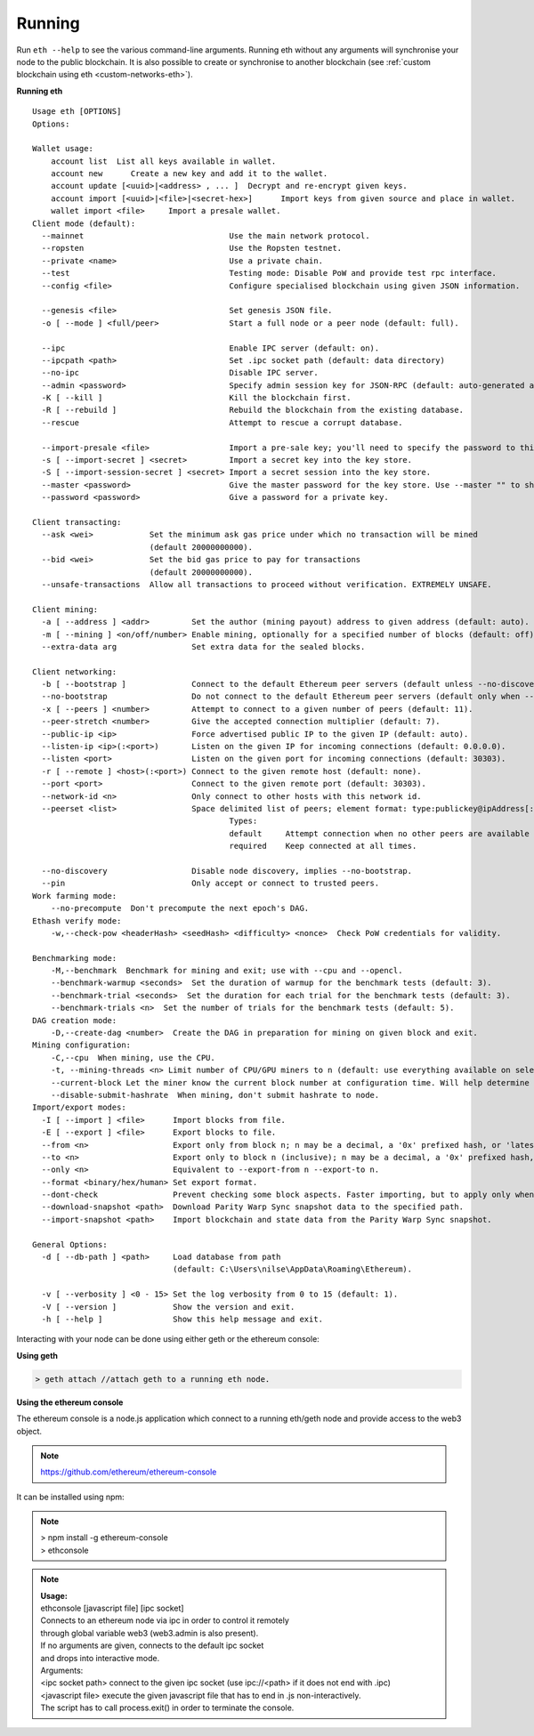 .. _Running cpp-ethereum:

################################################################################
Running
################################################################################

Run ``eth --help`` to see the various command-line arguments. Running eth without any arguments will synchronise your node to the public blockchain.  It is also possible to create or synchronise to another blockchain (see :ref:`custom blockchain using eth <custom-networks-eth>`). 


**Running eth**
::

   Usage eth [OPTIONS]
   Options:

   Wallet usage:
       account list  List all keys available in wallet.
       account new	Create a new key and add it to the wallet.
       account update [<uuid>|<address> , ... ]  Decrypt and re-encrypt given keys.
       account import [<uuid>|<file>|<secret-hex>]	Import keys from given source and place in wallet.
       wallet import <file>	Import a presale wallet.
   Client mode (default):
     --mainnet                               Use the main network protocol.
     --ropsten                               Use the Ropsten testnet.
     --private <name>                        Use a private chain.
     --test                                  Testing mode: Disable PoW and provide test rpc interface.
     --config <file>                         Configure specialised blockchain using given JSON information.

     --genesis <file>                        Set genesis JSON file.
     -o [ --mode ] <full/peer>               Start a full node or a peer node (default: full).

     --ipc                                   Enable IPC server (default: on).
     --ipcpath <path>                        Set .ipc socket path (default: data directory)
     --no-ipc                                Disable IPC server.
     --admin <password>                      Specify admin session key for JSON-RPC (default: auto-generated and printed at start-up).
     -K [ --kill ]                           Kill the blockchain first.
     -R [ --rebuild ]                        Rebuild the blockchain from the existing database.
     --rescue                                Attempt to rescue a corrupt database.

     --import-presale <file>                 Import a pre-sale key; you'll need to specify the password to this key.
     -s [ --import-secret ] <secret>         Import a secret key into the key store.
     -S [ --import-session-secret ] <secret> Import a secret session into the key store.
     --master <password>                     Give the master password for the key store. Use --master "" to show a prompt.
     --password <password>                   Give a password for a private key.

   Client transacting:
     --ask <wei>            Set the minimum ask gas price under which no transaction will be mined
                            (default 20000000000).
     --bid <wei>            Set the bid gas price to pay for transactions
                            (default 20000000000).
     --unsafe-transactions  Allow all transactions to proceed without verification. EXTREMELY UNSAFE.

   Client mining:
     -a [ --address ] <addr>         Set the author (mining payout) address to given address (default: auto).
     -m [ --mining ] <on/off/number> Enable mining, optionally for a specified number of blocks (default: off).
     --extra-data arg                Set extra data for the sealed blocks.

   Client networking:
     -b [ --bootstrap ]              Connect to the default Ethereum peer servers (default unless --no-discovery used).
     --no-bootstrap                  Do not connect to the default Ethereum peer servers (default only when --no-discovery is used).
     -x [ --peers ] <number>         Attempt to connect to a given number of peers (default: 11).
     --peer-stretch <number>         Give the accepted connection multiplier (default: 7).
     --public-ip <ip>                Force advertised public IP to the given IP (default: auto).
     --listen-ip <ip>(:<port>)       Listen on the given IP for incoming connections (default: 0.0.0.0).
     --listen <port>                 Listen on the given port for incoming connections (default: 30303).
     -r [ --remote ] <host>(:<port>) Connect to the given remote host (default: none).
     --port <port>                   Connect to the given remote port (default: 30303).
     --network-id <n>                Only connect to other hosts with this network id.
     --peerset <list>                Space delimited list of peers; element format: type:publickey@ipAddress[:port].
                                             Types:
                                             default     Attempt connection when no other peers are available and pinning is disabled.
                                             required    Keep connected at all times.

     --no-discovery                  Disable node discovery, implies --no-bootstrap.
     --pin                           Only accept or connect to trusted peers.
   Work farming mode:
       --no-precompute  Don't precompute the next epoch's DAG.
   Ethash verify mode:
       -w,--check-pow <headerHash> <seedHash> <difficulty> <nonce>  Check PoW credentials for validity.

   Benchmarking mode:
       -M,--benchmark  Benchmark for mining and exit; use with --cpu and --opencl.
       --benchmark-warmup <seconds>  Set the duration of warmup for the benchmark tests (default: 3).
       --benchmark-trial <seconds>  Set the duration for each trial for the benchmark tests (default: 3).
       --benchmark-trials <n>  Set the number of trials for the benchmark tests (default: 5).
   DAG creation mode:
       -D,--create-dag <number>  Create the DAG in preparation for mining on given block and exit.
   Mining configuration:
       -C,--cpu  When mining, use the CPU.
       -t, --mining-threads <n> Limit number of CPU/GPU miners to n (default: use everything available on selected platform)
       --current-block Let the miner know the current block number at configuration time. Will help determine DAG size and required GPU memory.
       --disable-submit-hashrate  When mining, don't submit hashrate to node.
   Import/export modes:
     -I [ --import ] <file>      Import blocks from file.
     -E [ --export ] <file>      Export blocks to file.
     --from <n>                  Export only from block n; n may be a decimal, a '0x' prefixed hash, or 'latest'.
     --to <n>                    Export only to block n (inclusive); n may be a decimal, a '0x' prefixed hash, or 'latest'.
     --only <n>                  Equivalent to --export-from n --export-to n.
     --format <binary/hex/human> Set export format.
     --dont-check                Prevent checking some block aspects. Faster importing, but to apply only when the data is known to be valid.
     --download-snapshot <path>  Download Parity Warp Sync snapshot data to the specified path.
     --import-snapshot <path>    Import blockchain and state data from the Parity Warp Sync snapshot.

   General Options:
     -d [ --db-path ] <path>     Load database from path
                                 (default: C:\Users\nilse\AppData\Roaming\Ethereum).

     -v [ --verbosity ] <0 - 15> Set the log verbosity from 0 to 15 (default: 1).
     -V [ --version ]            Show the version and exit.
     -h [ --help ]               Show this help message and exit.
                              

Interacting with your node can be done using either geth or the ethereum console:

**Using geth**

.. code:: console

   > geth attach //attach geth to a running eth node.

**Using the ethereum console**

The ethereum console is a node.js application which connect to a running eth/geth node and provide access to the web3 object.

.. note:: https://github.com/ethereum/ethereum-console

It can be installed using npm:

.. note:: | > npm install -g ethereum-console
            | > ethconsole

.. note:: | **Usage:**
        | ethconsole [javascript file] [ipc socket]
        | Connects to an ethereum node via ipc in order to control it remotely
        | through global variable web3 (web3.admin is also present).
        | If no arguments are given, connects to the default ipc socket
        | and drops into interactive mode.
        | Arguments:
        | <ipc socket path>  connect to the given ipc socket (use ipc://<path> if it does not end with .ipc)
        | <javascript file>    execute the given javascript file that has to end in .js non-interactively.
        | The script has to call process.exit() in order to terminate the console.
